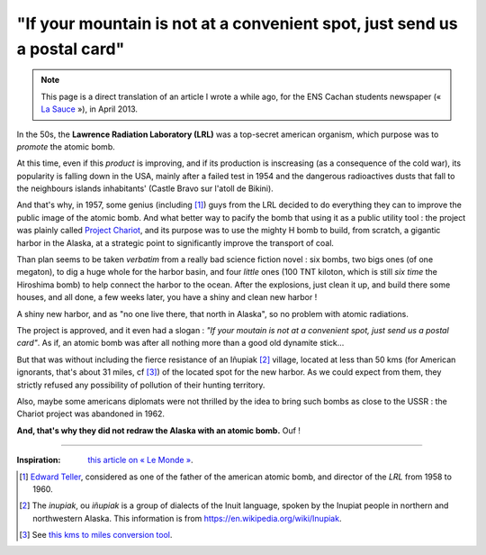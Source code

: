 ############################################################################
 "If your mountain is not at a convenient spot, just send us a postal card"
############################################################################

.. note:: This page is a direct translation of an article I wrote a while ago, for the ENS Cachan students newspaper (« `La Sauce <http://clubs.ens-cachan.fr/sauce/Sauce-du-mois/>`_ »), in April 2013.


In the 50s, the **Lawrence Radiation Laboratory (LRL)** was a top-secret
american organism, which purpose was to *promote* the atomic bomb.

At this time, even if this *product* is improving,
and if its production is inscreasing (as a consequence of the cold war),
its popularity is falling down in the USA,
mainly after a failed test in 1954 and the dangerous radioactives dusts that fall
to the neighbours islands inhabitants' (Castle Bravo sur l'atoll de Bikini).


And that's why, in 1957, some genius (including [#teller]_)
guys from the LRL decided to do everything they can to improve the public image of the atomic bomb.
And what better way to pacify the bomb that using it as a public utility tool :
the project was plainly called `Project Chariot <https://en.wikipedia.org/wiki/Project_Chariot>`_,
and its purpose was to use the mighty H bomb to build, from scratch,
a gigantic harbor in the Alaska, at a strategic point to significantly improve the transport of coal.


Than plan seems to be taken *verbatim* from a really bad science fiction novel :
six bombs, two bigs ones (of one megaton), to dig a huge whole for the harbor basin,
and four *little* ones (100 TNT kiloton, which is still *six time* the Hiroshima bomb)
to help connect the harbor to the ocean.
After the explosions, just clean it up, and build there some houses, and all done,
a few weeks later, you have a shiny and clean new harbor !

A shiny new harbor, and as "no one live there, that north in Alaska", so no problem with atomic radiations.

The project is approved, and it even had a slogan : *"If your moutain is not at a convenient spot, just send us a postal card"*.
As if, an atomic bomb was after all nothing more than a good old dynamite stick…


But that was without including the fierce resistance of an Iñupiak [#inupiak]_ village,
located at less than 50 kms (for American ignorants, that's about 31 miles, cf [#convert]_) of the located spot for the new harbor.
As we could expect from them, they strictly refused any possibility of pollution of their hunting territory.

Also, maybe some americans diplomats were not thrilled by the idea
to bring such bombs as close to the USSR : the Chariot project was abandoned in 1962.


**And, that's why they did not redraw the Alaska with an atomic bomb.** Ouf !

------------------------------------------------------------------------------

.. container:: smallpar

   :Inspiration: `this article on « Le Monde » <http://abonnes.lemonde.fr/sciences/article/2014/01/27/redessinons-l-alaska-a-la-bombe-atomique_4355222_1650684.html>`_.

   .. [#teller] `Edward Teller <https://en.wikipedia.org/wiki/Edward_Teller>`_, considered as one of the father of the american atomic bomb, and director of the *LRL* from 1958 to 1960.
   .. [#inupiak] The *inupiak*, ou *iñupiak*  is a group of dialects of the Inuit language, spoken by the Inupiat people in northern and northwestern Alaska. This information is from `<https://en.wikipedia.org/wiki/Inupiak>`_.
   .. [#convert] See `this kms to miles conversion tool <http://www.checkyourmath.com/convert/length/miles_km.php>`_.


.. (c) Lilian Besson, 2011-2019, https://bitbucket.org/lbesson/web-sphinx/
